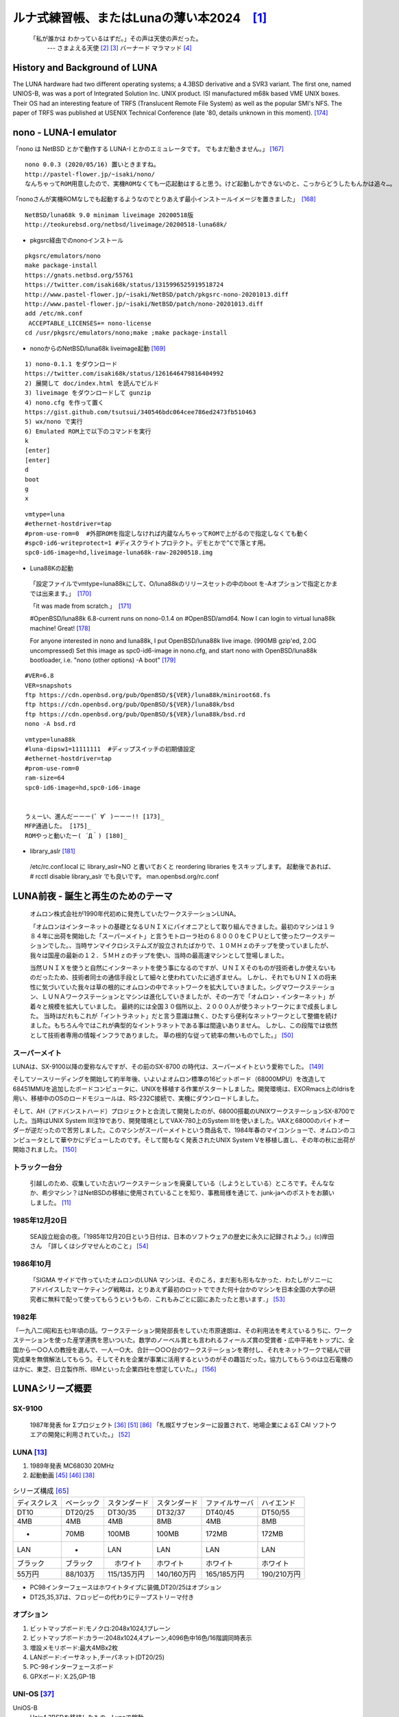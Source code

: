 .. 
 Copyright (c) 2013-2024 Jun Ebihara All rights reserved.
 Redistribution and use in source and binary forms, with or without
 modification, are permitted provided that the following conditions
 are met:
 1. Redistributions of source code must retain the above copyright
    notice, this list of conditions and the following disclaimer.
 2. Redistributions in binary form must reproduce the above copyright
    notice, this list of conditions and the following disclaimer in the
    documentation and/or other materials provided with the distribution.
 THIS SOFTWARE IS PROVIDED BY THE AUTHOR ``AS IS'' AND ANY EXPRESS OR
 IMPLIED WARRANTIES, INCLUDING, BUT NOT LIMITED TO, THE IMPLIED WARRANTIES
 OF MERCHANTABILITY AND FITNESS FOR A PARTICULAR PURPOSE ARE DISCLAIMED.
 IN NO EVENT SHALL THE AUTHOR BE LIABLE FOR ANY DIRECT, INDIRECT,
 INCIDENTAL, SPECIAL, EXEMPLARY, OR CONSEQUENTIAL DAMAGES (INCLUDING, BUT
 NOT LIMITED TO, PROCUREMENT OF SUBSTITUTE GOODS OR SERVICES; LOSS OF USE,
 DATA, OR PROFITS; OR BUSINESS INTERRUPTION) HOWEVER CAUSED AND ON ANY
 THEORY OF LIABILITY, WHETHER IN CONTRACT, STRICT LIABILITY, OR TORT
 (INCLUDING NEGLIGENCE OR OTHERWISE) ARISING IN ANY WAY OUT OF THE USE OF
 THIS SOFTWARE, EVEN IF ADVISED OF THE POSSIBILITY OF SUCH DAMAGE.

ルナ式練習帳、またはLunaの薄い本2024　[1]_
===========================================

  「私が誰かは わかっているはずだ。」その声は天使の声だった。
       --- さまよえる天使 [2]_ [3]_ バーナード マラマッド [4]_

.. image:: Picture/2011/07/16/P1000588.JPG
 :height: 230

.. image:: Picture/2013/06/22/DSC_2130.jpg
 :height: 230

.. image:: Picture/2013/01/27/DSC_1584.jpg
 :height: 230

.. image:: Picture/2014/07/05/DSC_0230.jpg
 :height: 230

History and Background of LUNA
-------------------------------------

The LUNA hardware had two different operating systems; a 4.3BSD derivative and a SVR3 variant. The first one, named UNIOS-B, was was a port of Integrated Solution Inc. UNIX product. ISI manufactured m68k based VME UNIX boxes. Their OS had an interesting feature of TRFS (Translucent Remote File System) as well as the popular SMI's NFS. The paper of TRFS was published at USENIX Technical Conference (late '80, details unknown in this moment). [174]_

nono - LUNA-I emulator
-------------------------------------

「nono は NetBSD とかで動作する LUNA-I とかのエミュレータです。 でもまだ動きません。」 [167]_

::

 nono 0.0.3 (2020/05/16) 置いときますね。
 http://pastel-flower.jp/~isaki/nono/
 なんちゃってROM用意したので、実機ROMなくても一応起動はすると思う。けど起動しかできないのと、こっからどうしたもんかは追々…。

「nonoさんが実機ROMなしでも起動するようなのでとりあえず最小インストールイメージを置きました」　[168]_

::

 NetBSD/luna68k 9.0 minimam liveimage 20200518版
 http://teokurebsd.org/netbsd/liveimage/20200518-luna68k/

* pkgsrc経由でのnonoインストール

::

 pkgsrc/emulators/nono
 make package-install
 https://gnats.netbsd.org/55761
 https://twitter.com/isaki68k/status/1315996525919518724
 http://www.pastel-flower.jp/~isaki/NetBSD/patch/pkgsrc-nono-20201013.diff
 http://www.pastel-flower.jp/~isaki/NetBSD/patch/nono-20201013.diff
 add /etc/mk.conf
  ACCEPTABLE_LICENSES+= nono-license
 cd /usr/pkgsrc/emulators/nono;make ;make package-install

* nonoからのNetBSD/luna68k liveimage起動 [169]_ 

::

 1) nono-0.1.1 をダウンロード
 https://twitter.com/isaki68k/status/1261646479816404992
 2) 展開して doc/index.html を読んでビルド
 3) liveimage をダウンロードして gunzip
 4) nono.cfg を作って置く
 https://gist.github.com/tsutsui/340546bdc064cee786ed2473fb510463
 5) wx/nono で実行
 6) Emulated ROM上で以下のコマンドを実行
 k
 [enter]
 [enter]
 d
 boot
 g
 x

::

 vmtype=luna
 #ethernet-hostdriver=tap
 #prom-use-rom=0  #外部ROMを指定しなければ内蔵なんちゃってROMで上がるので指定しなくても動く
 #spc0-id6-writeprotect=1 #ディスクライトプロテクト。デモとかで^Cで落とす用。
 spc0-id6-image=hd,liveimage-luna68k-raw-20200518.img


* Luna88Kの起動

 「設定ファイルでvmtype=luna88kにして、O/luna88kのリリースセットの中のboot を-Aオプションで指定とかまでは出来ます。」　[170]_

 「it was made from scratch.」　[171]_

 #OpenBSD/luna88k 6.8-current runs on nono-0.1.4 on #OpenBSD/amd64. Now I can login to virtual luna88k machine! Great! [178]_

 For anyone interested in nono and luna88k, I put OpenBSD/luna88k live image. (990MB gzip'ed, 2.0G uncompressed) Set this image as spc0-id6-image in nono.cfg, and start nono with OpenBSD/luna88k bootloader, i.e. "nono (other options) -A boot" [179]_

::

 #VER=6.8
 VER=snapshots
 ftp https://cdn.openbsd.org/pub/OpenBSD/${VER}/luna88k/miniroot68.fs
 ftp https://cdn.openbsd.org/pub/OpenBSD/${VER}/luna88k/bsd
 ftp https://cdn.openbsd.org/pub/OpenBSD/${VER}/luna88k/bsd.rd
 nono -A bsd.rd

::

 vmtype=luna88k
 #luna-dipsw1=11111111  #ディップスイッチの初期値設定
 #ethernet-hostdriver=tap
 #prom-use-rom=0
 ram-size=64
 spc0-id6-image=hd,spc0-id6-image


 うぇーい、進んだーーー(゜∀゜)ーーー!! [173]_
 MFP通過した。 [175]_
 ROMやっと動いたー( ´Д｀) [180]_

* library_aslr [181]_

 /etc/rc.conf.local に library_aslr=NO と書いておくと reordering libraries をスキップします。 
 起動後であれば、 # rcctl disable library_aslr でも良いです。
 man.openbsd.org/rc.conf

LUNA前夜 - 誕生と再生のためのテーマ
-------------------------------------
 オムロン株式会社が1990年代初めに発売していたワークステーションLUNA。

 「オムロンはインターネットの基礎となるＵＮＩＸにパイオニアとして取り組んできました。最初のマシンは１９８４年に出荷を開始した「スーパーメイト」と言うモトローラ社の６８０００をＣＰＵとして使ったワークステーションでした。、当時サンマイクロシステムズが設立されたばかりで、１０ＭＨｚのチップを使っていましたが、我々は国産の最新の１２．５ＭＨｚのチップを使い、当時の最高速マシンとして登場しました。

 当然ＵＮＩＸを使うと自然にインターネットを使う事になるのですが、ＵＮＩＸそのものが技術者しか使えないものだったため、技術者同士の通信手段として細々と使われていたに過ぎません。 しかし、それでもＵＮＩＸの将来性に気づいていた我々は草の根的にオムロンの中でネットワークを拡大していきました。シグマワークステーション、ＬＵＮＡワークステーションとマシンは進化していきましたが、その一方で「オムロン・インターネット」が着々と規模を拡大していました。 最終的には全国３０個所以上、２０００人が使うネットワークにまで成長しました。 当時はだれもこれが「イントラネット」だと言う意識は無く、ひたすら便利なネットワークとして整備を続けました。もちろん今ではこれが典型的なイントラネットである事は間違いありません。 しかし、この段階では依然として技術者専用の情報インフラでありました。 草の根的な従って統率の無いものでした。」 [50]_

スーパーメイト
~~~~~~~~~~~~~~~~~~~~~~~~~~

LUNAは、SX-9100以降の愛称なんですが、その前のSX-8700 の時代は、スーパーメイトという愛称でした。 [149]_

そしてソースリーディングを開始して約半年後、いよいよオムロン標準の16ビットボード（68000MPU）を改造して68451MMUを追加したボードコンピュータに、UNIXを移植する作業がスタートしました。開発環境は、EXORmacs上のIdrisを用い、移植中のOSのロードモジュールは、RS-232C接続で、実機にダウンロードしました。

そして、AH（アドバンストハード）プロジェクトと合流して開発したのが、68000搭載のUNIXワークステーションSX-8700でした。当時はUNIX System III注19であり、開発環境としてVAX-780上のSystem IIIを使いました。VAXと68000のバイトオーダーが逆だったので苦労しました。このマシンがスーパーメイトという商品名で、1984年春のマイコンショーで、オムロンのコンピュータとして華やかにデビューしたのです。そして間もなく発表されたUNIX System Vを移植し直し、その年の秋に出荷が開始されました。 [150]_

トラック一台分
~~~~~~~~~~~~~~
 引越しのため、収集していた古いワークステーションを廃棄している（しようとしている）ところです。そんななか、希少マシン？はNetBSDの移植に使用されていることを知り、事務局様を通じて、junk-jaへのポストをお願いしました。 [11]_

1985年12月20日
~~~~~~~~~~~~~~~
 SEA設立総会の夜。「1985年12月20日という日付は、日本のソフトウェアの歴史に永久に記録されよう。」(c)岸田さん　「詳しくはシグマせんとのこと」 [54]_

1986年10月
~~~~~~~~~~
 「SIGMA サイドで作っていたオムロンのLUNA マシンは、そのころ，まだ影も形もなかった．わたしがソニーにアドバイスしたマーケティング戦略は，とりあえず最初のロットでできた何十台かのマシンを日本全国の大学の研究者に無料で配って使ってもらうというもの．これもみごとに図にあたったと思います．」 [53]_

1982年
~~~~~~~~
「一九八二(昭和五七)年頃の話。ワークステーション開発部長をしていた市原達朗は、その利用法を考えているうちに、ワークステーションを使った産学連携を思いついた。数学のノーベル賞とも言われるフィールズ賞の受賞者・広中平祐をトップに、全国から一○○人の教授を選んで、一人一○大、合計一○○○台のワークステーションを寄付し、それをネットワークで結んで研究成果を無償解法してもらう。そしてそれを企業が事業に活用するというのがその趣旨だった。協力してもらうのは立石電機のほかに、東芝、日立製作所、IBMといった企業四社を想定していた。」 [156]_

LUNAシリーズ概要
----------------
SX-9100
~~~~~~~~~
 1987年発表 for Σプロジェクト [36]_ [51]_ [86]_
 「札幌Σサブセンターに設置されて、地場企業によるΣ CAI ソフトウエアの開発に利用されていた。」 [52]_

LUNA [13]_ 
~~~~~~~~~~~~~~~~~~
#. 1989年発表 MC68030 20MHz
#. 起動動画 [45]_ [46]_  [38]_

.. csv-table:: シリーズ構成 [65]_

 ディスクレス,ベーシック,スタンダード,スタンダード,ファイルサーバ,ハイエンド
 DT10      ,DT20/25, DT30/35 , DT32/37 ,DT40/45 ,DT50/55
 4MB       ,4MB    , 4MB     , 8MB     ,4MB     ,8MB
 -         ,70MB   , 100MB   , 100MB   ,172MB   ,172MB
 LAN       ,-      , LAN     , LAN     ,LAN     ,LAN
 ブラック    ,ブラック ,　ホワイト , ホワイト  ,ホワイト  ,ホワイト
 55万円    , 88/103万,115/135万円,140/160万円,165/185万円,190/210万円

* PC98インターフェースはホワイトタイプに装備,DT20/25はオプション
* DT25,35,37は、フロッピーの代わりにテープストリーマ付き

オプション
~~~~~~~~~~~~

#. ビットマップボード:モノクロ:2048x1024,1プレーン
#. ビットマップボード:カラー:2048x1024,4プレーン,4096色中16色/16階調同時表示
#. 増設メモリボード:最大4MBx2枚
#. LANボード:イーサネット,チーパネット(DT20/25)
#. PC-98インターフェースボード
#. GPXボード: X.25,GP-1B

UNI-OS [37]_
~~~~~~~~~~~~~~~~~

UniOS-B 
    Unix4.3BSDを移植したもの。Lunaで稼動。
UniOS-U 
    UnixAT&TSystemV R2.1をベースに4.2BSDの機能等を付加し、移植したもの。Luna、Luna-IIで稼動。
UniOS-Σ 
    ΣOS-VOR1準拠したもの。Luna-Σで稼動。(要出典:Luna-Σという呼び方)　[83]_
UniOS-Mach 
    Machをベースに移植したもの。Luna-II、Luna-88Kで稼動。 

----

 本校のワークステーションはオムロン株式会社の「ＬＵＮＡ」（DT65及びFS180）というもので、ＣＰＵに「MC68030」（メインメモリー１６ＭＢ）を、基本ソフトウェアに統合化ＯＳ（後述します）である「Unios-U」を採用した高性能なものです。（注釈：ここの部分を読めば、最近のコンピュータの進化が実感できますね） [66]_

LUNAII
~~~~~~~
#. 1991/6 MC68040 25MHz
#. 68040を搭載したワークステーションLUNA‐IIのハードウェア
#. 互換性を重視し,CISC CPUを採用したワークステーションについて [21]_
#. カーネル起動問題

.. csv-table:: シリーズ構成 [73]_

 DT2460    ,DT2465 , DT2660 , DT2665
 8/16MB    ,8/16MB , 8/16MB , 8/16MB
 250MB     ,250MB  , 250MB  , 250MB

* PC98インターフェースを2スロット装備
* DT2465,2665は、フロッピーの代わりにテープストリーマ付き
* イーサネット/チーパネット(標準)+イーサネット(オプション)

#. ビットマップボード:モノクロ:2048x1024,1プレーン
#. ビットマップボード:カラー:2048x1024,4プレーン,4096色中16色同時表示
#. ビットマップボード:カラー:2048x1024,8プレーン,1670万色中256色同時表示

 88Kでも88K2でも、hwplanebits(=ROMモニタのワークエリアの値)は、 PW7131(8bpp) → 8 PW7102(4bpp) → 1 となる。 [101]_ [102]_  [103]_


LUNA88k　[10]_ 
~~~~~~~~~~~~~~~~~

#. モトローラRISC CPU MC88100(m88k)を採用
#. マルチCPU対応(最大4つ) 1CPU時25Mips ,4CPU時100Mips
#. Mach2.5,X11.4/X11R5(Luna88K2),Wnn4.1,Motif1.1.4
#. PC-98用バス対応
#. OpenBSDはm88kの実機とtoolchainがメンテナンスされている唯一のBSD
#. 1992/9 「マルチRISCワークステーションLUNA‐88K2 - 33MHz MC88100 CPUを最大4個搭載したマルチRISCワークステーションについて」 [16]_
#. 88Kと88K2ではNVRAM/Timekeeperが違う。 [84]_
#. 起動動画 [30]_ [48]_ [49]_
#. ユニマガ紹介記事 [74]_ と、製品仕様 [75]_ と、まとめ [71]_
#. miod@openbsd.org さんのOpenBSD/luna88k ページ [90]_
#. LUNA-88K2 姉妹生存報告。10月にリリースされた #OpenBSD 6.8 [176]_
#. MC88100 バグ対応の一部 [177]_

.. csv-table:: シリーズ構成 [73]_

 DT8840    ,DT8860
 8/16MB    ,32/64MB
 250MB     ,250MB 
 270万円     ,350万円

* 


omron3
~~~~~~~
 omron3.sp.cs.cmu.edu (オムロン製 LUNA88k) は 1990年から1997年の間 CMU の日本語コンピュータ環境を提供するべくボランティア達によって運用されてきた計算機です。1997年5月をもって komachi.sp.cs.cmu.edu (Intel Pentium 120Mhz FreeBSD) に役目を引き継ぎ引退しました。  [68]_

OEM版
~~~~~
 「LUNAのシグマOSのやつで日本無線からでていたOEMのワークステーションというやつを使っていたことがあります。なんか日本語フォントがX-Window立ち上げなくても使えたようなおぼろげな記憶。銀座にあったオムロンのセミナー会場で講習をうけたのだけど、そこではOEMでなくて普通のLUNAだったからなんかちがってとまどったような...」 [64]_

LUNA2010 [78]_
~~~~~~~~~~~~~~~~~
 Introduces Omron Electronic BV's Luna 2010, a multiprocessor Unix workstation that supports configurations of up to four 88110 CPUs. Compatibility with Data General's DG/UX 5.4 Release 2.10 operating system; Other features; Prices. [79]_

 そして、新しいワークステーション用のチップセットのコードネームにAsteroidという名前をつけました。火星と木星の間にある無数にある小惑星群のことです。今から考えると、何でこんな名前を付けたのだろうを反省してしまいますが、とにかくそういう名前をつけてしまいました。 [77]_

* 88110
* 1993/9ごろ 
* DC/UX5.4.X

OSCを中心とするイベント駆動開発
---------------------------------
#. 動きそうなLUNAを探す
#. ハードウェアを整備する
#. ソフトウェアを書くために必要な情報を交換する
#. 行き詰ったらツイッターで相談する
#. 定期的にイベントで展示する
#. 昔使っていた人に直接話を聞く
#. 集めた情報を整理して、公開する

OSC2011Kansai＠kyoto - LUNA復活 
~~~~~~~~~~~~~~~~~~~~~~~~~~~~~~~~~~~
NetBSD/m68k will never die!
 当日いきなりSun/NEWS/Luna展示 [31]_

 2011/7/16のコミットメッセージ [35]_

::

 Revive NetBSD/luna68k.

 Even after almost a lost decade since NetBSD/luna68k was
 switched to using ELF format by default back in 2001,
 actually only one fix (bus.h) is required for a GENERIC kernel itself
 to get multiuser login: prompt on a real hardware.  Hurrahhh!!!
 
 Demonstrated with a working Xorg mono server on the NetBSD booth
 at Open Source Conference 2011 Kansai @ Kyoto:
 http://www.ospn.jp/osc2011-kyoto/
 
 "Very impressed," commented by Tomoko YOSHIDA,
 Program Committee Chair of the Conference,
 and some other OMRON guys.
 
 Special Thanks to Tadashi Okamura, for providing
 a working SX-9100/DT "LUNA" for this mission.

なぜNetBSD/luna68kなのか
~~~~~~~~~~~~~~~~~~~~~~~~~~~~
 LUNAを使っていたわけでもないのになぜNetBSD/luna68kにこだわるのか。それはNetBSDのyamt-kmemブランチマージ作業の際の話にまで遡る。 [91]_ [92]_
違った yamt-km のほうだった orz  [93]_ [94]_
yamt-km では hp300由来の m68k pmap でカーネルKVA用のセグメントテーブルをKVAの最上位に移動する必要があった。大部分のm68kではKVA空間上位は空いていたが luna68kだけは 0x40000000以降のデバイスアクセスにTTレジスタを使っていた。 [95]_
で、hp300由来のpmapのセグメントテーブルとページテーブルの初期化は壮絶に何をやっているのかさっぱりわからない記述になっていて、かつ030と040は別の初期化が必要で、yamt-kmマージ当初はyamtさんがそれなりに書き換えたけれど誰もテストしていなかったわけですよ [96]_
その後 NetBSD 4.0 が出る前に yamt-km マージで動かなくなっていた atari を修正して、そのあとをm68k全部のpmap初期化をすべて読み解いてそれぞれのpmap_bootstrap.cを初期化意図が読み取れるようにゴリゴリ書きなおしたわけなんですよ [97]_
実機テストできない機種のソースを4つも5つも書きなおして、1年後に見直すと致命的なtypoがあったりして、誰も持ってないマシンのコードなんか何の意味があるのか消してしまえなどと言われて、でもOSC2011京都で入手したluna68k実機ではそのままのソースで起動した、というお話 [98]_

OSC2011Kansai＠kyotoの波紋
~~~~~~~~~~~~~~~~~~~~~~~~~~~~~~
* 「オムロンからLUNA88Kが発掘された」from よしだともこ先生 [29]_
* 「LUNA88KはOpenBSD開発者の方へ」→あおやまさんと連絡がとれる
* 「ツイッターで『LUNA-IIはありませんか』とつぶやくと」
* 「ふと、横を見ると『LUNA II』と書いたマシンが。。。」

LunaII対応
~~~~~~~~~~~
#. 同じオペランドで68030と68040で違う命令の罠
#. %tt1 (PA/VA透過変換レジスタ)設定値修正
#. M68040共通部分の修正適用
#. 外付けSCSIアタッチ追加
#. LCD表示を「SX-9100/DT2」に変更

KOF2011 - LUNAII展示
~~~~~~~~~~~~~~~~~~~~~~
* 「NetBSDが謎マシンを動かす理由＝そこに山があるからｗ 」 [24]_
* 「明日11日(金)からのKOFのNetBSDブースで OSC京都のOMRON LUNA展示の後に発見された LUNA-IIで動くNetBSD/luna68k を展示します。」
* 「LUNA資料は手書きだ」
* 「NetBSD/luna68k画面表示の裏でひっそりと活躍する自作LUNA-II内蔵型B/WビデオtoVGA変換。」
* 「「そんなことよりそれはなんだ」と言われそうなLUNAならぬ初代SX-9100 Mr.文具セット。裏によしだ先生サイン(?)入りの貴重品。」

isibootd(8)
~~~~~~~~~~~
 LUNA専用ネットブートサーバープログラムisibootd(8)をNetBSDツリーにコミット。

FPU判別ルーチン
~~~~~~~~~~~~~~~
#. ローエンド、ベーシックタイプは68881
#. サーバータイプは68882

OSC2012Kansai＠Kyoto
~~~~~~~~~~~~~~~~~~~~~~~~
#. NetBSD/luna68k近況 [58]_
#. wsconsコンソールフレームバッファ修正 (OpenBSD/luna88kから)
#. オムロンフォントで表示
#. 電源トラブル：電解コンデンサ全交換
#. PROM起動仕様 HDDから起動する条件調査
#. bootarg問題
#. SSD on LUNA
#. Xorgサーバー

円頓寺LUNAエンカウント
~~~~~~~~~~~~~~~~~~~~~~~
 NBUG2013/2月例会。いきなりLuna68K/Luna88k/BigNEWSがNBUG例会にタクシーで持ち込まれる。「掲示板でLUNA88kをNBUG例会に持ち込もうか聞いている人がいる」と噂になっていたその人だった。 [56]_

OSC2013Tokushima
~~~~~~~~~~~~~~~~~~~
#. NetBSDこの20年 [55]_
#. NetBSD/luna68kブートローダー起動展示 [8]_

::

 Module Name:    src
 Committed By:   tsutsui
 Date:           Sat Jan  5 17:44:25 UTC 2013
 
 Added Files:
        src/sys/arch/luna68k/include: loadfile_machdep.h
        src/sys/arch/luna68k/stand/boot: Makefile autoconf.c bmc.c bmd.c boot.c
            boot.ldscript conf.c cons.c device.h devopen.c disklabel.c font.c
            getline.c init_main.c ioconf.c kbd.c kbdreg.h locore.S machdep.c
            omron_disklabel.h parse.c preset.h prf.c rcvbuf.h romcons.c
            romvec.h samachdep.h sc.c screen.c scsi.c scsireg.h scsivar.h sd.c
            sio.c sioreg.h status.h stinger.h trap.c ufs_disksubr.c vectors.h
            version

 Log Message:
 First cut at NetBSD/luna68k native bootloader.
 
 Based on 4.4BSD-Lite2/luna68k "Stinger" loader revision "Phase-31"
 http://svnweb.freebsd.org/csrg/sys/luna68k/stand/
 and MI libsa glue stuff are taken from hp300 etc.
 
 Tested on LUNA-I and old DK315C SCSI disk drive.
 
 LUNA's monitor PROM can load only an a.out binary in 4.3BSD FFS partition
 (i.e. created by "newfs -O 0") on disks with OMRON's UniOS disklabel,
 but now we can load an ELF kernel in root partition via this bootloader.
 (See luna68k/disksubr.c for details of UniOS label)
 
 TODO:
 - LUNA-II support (check 68040 to adjust cpuspeed for DELAY())
 - secondary SCSI support for LUNA-II
 - netboot via le(4) (should be trivial)
 - support boot options on bootloader prompt
 - bootinfo (passing info about booted device and kernel symbols)
 - support "press return to boot now, any other key for boot menu" method
   like x86 bootloader (needs cnscan() like functions)
 - tapeboot (anyone wants it?)

OSC2013Nagoya - Luna88K&Luna68K
~~~~~~~~~~~~~~~~~~~~~~~~~~~~~~~~~~~~
* あおやまさんと江富さんによるLuna88K/Luna68K完全動態展示 [57]_
* Luna88K2 & Luna68K プロトタイプ7号機
* OpenBSD/luna88k開発者あおやまさんによるプレゼンテーション [10]_

OSC2013 Kansai@Kyoto
~~~~~~~~~~~~~~~~~~~~~~~~~
 非力なマシンで最新のOSを動かすためには、大変な努力と工夫が必要です。その展示を実現させた方は、その努力と工夫を楽しんでおられたというわけです。 [100]_

NBUG 2013/9
~~~~~~~~~~~~~~~~~~~~~~~~~
* OpenBSD/luna88k 近況報告

KOF2013
~~~~~~~~~~
* 関西オープンソース2013NetBSDブースの記録 [117]_

OSC2014 Kansai@kyoto
~~~~~~~~~~~~~~~~~~~~~~~~~~~~
* OSC2014京都 NetBSDブース展示への道 [134]_
* OSC2014京都 NetBSDブースの記録 [135]_


LUNAグッズ
~~~~~~~~~~~
* LUNAグッズ持参でブースに遊びに来てくれる元関係者の方が！
* シールとフロッピー [59]_
* たれまく
* ペンセット [60]_
* ペンケースとバンダナ  [76]_  [121]_  [130]_
* dpNote - 図形グッズ：シール・定規
* ホッチキス [133]_
* トレーナー [144]_
* LUNAII ボールペン

LUNA関連書籍
~~~~~~~~~~~~~
LUNAユーザーグループとは何か - mikutterの薄い本 [81]_ を会場に忘れたら、なぜか一緒に送られてくる
 UNIXワークステーションがわかる本 [61]_

　@tsutsuii LUNAの薄い本2013作れってことすね [7]_


LUNAについて私が知っている二、三の事柄
-----------------------------------------

Project Mach 
~~~~~~~~~~~~~~
 Project Mach was an operating systems research project of the Carnegie Mellon University School of Computer Science from 1985 to 1994.

 *"It's never too late. When it's over, you get to tell the story"* -- Garrison Keillor [67]_

* luna88kカーネルソース [72]_

LUNAインストール方法 
~~~~~~~~~~~~~~~~~~~~~
* インストールマニュアル [27]_
* NetBSD/luna68kの起動ディスク作り方メモ [28]_

NetBSD/luna68Kのブート方法 [13]_
~~~~~~~~~~~~~~~~~~~~~~~~~~~~~~~~~~~~~~~
2種類のブート方法： [27]_

 #. PROMがUNIOS-B /a.outをロードする
 #. PROMが独自プロトコルでサーバからカーネルロード

* NetBSD1.5以降 m68kはELFフォーマット移行：どうやって起動するか
* 実機がないままソースツリーはメンテされ続ける

PROMモニタ
~~~~~~~~~~
#. newfs -O o で作った4.3BSD形式のFFS上のa.outカーネルは読める。
#. LUNAIIでのネットブートは無理？
#. HDD起動時の制約は？(SCSI ID,カーネルサイズ,ファイルシステム)
#. LUNAIIは外部SCSI HDDから起動できるか

LUNA68Kのブートローダー
~~~~~~~~~~~~~~~~~~~~~~~
#. NetBSD/luna68k の起動ディスクの作り方メモ [28]_
#. なんか出た。これでデバッグできる [8]_
#. native bootloader update for NetBSD/luna68k [116]_

LUNA88Kのブートローダー
~~~~~~~~~~~~~~~~~~~~~~~~~~
#. OpenBSD/luna88k standalone bootloader by @MiodVallat works fine on my LUNA-88K2! [107]_


BSD広告条項
~~~~~~~~~~~
 4.4BSD-Lite2由来のコードに含まれる3項目(All advertising materials ..)、広告条項削除OKについて、文書で許可を出してくれるOMRONの方がいらっしゃると2-clause BSDで配布できる。

電源問題
~~~~~~~~
#. OMRONワークステーション LUNA-II 電源ユニット修理記 [25]_
#. 「KOF本番週の日曜日に電源が不調になり急遽部品手配して展示直前に修理していた」
#. OSC2012京都前に再度補修 [26]_
#. LUNA-II, LUNA-88K 電源ユニット(PTD573-51) 四級塩電解コンデンサ一覧 [88]_
#. 88K2は88Kより分解しやすいような気がする。 [127]_


LUNAII
~~~~~~~
#. 1MB SIMM/4MB SIMM切替→SIMM脇に謎ジャンパが
#. 4bppフレームバッファのX11R5ソースは？ [85]_

PC98-Cバス
~~~~~~~~~~~
#. 86音源ボード on LUNA [138]_
#. C-bus拡張ボード on LUNA-88K2 [146]_
   
UniOS-Machと西暦2000年問題
~~~~~~~~~~~~~~~~~~~~~~~~~~~
 でも、同じマシンでUniOS-Mach立ち上げると時刻が変になる。昔調べたとおりdate(8)コマンドでは2000年以降の日付は設定できないので、OS内部で元々Y2K対応が甘いだけかもしれない。 [82]_ [84]_


質問日時:2009/10/28 17:51:08 
~~~~~~~~~~~~~~~~~~~~~~~~~~~~~
 会社でワークステーション（オムロン製LUNAII）を使用していますが、プリンターが不良となりました。エプソンVP-4000です。中古をさがしていますが、これと互換性のあるプリンターはないでしょうか？ [14]_

----

 もう捨てようかと思う...が、未練があり捨てられず [10]_

----

 *Sometimes you get so lonely / Sometimes you get nowhere / I've lived all over the world / I've left every place / Please be mine / Share my life / Stay with me / Be my wife* [5]_

LUNA年表　- 月の刃
-----------------------
 「次の日からオレとルナ先生の生活がはじまったんだ」 [62]_

 青：あおやまさん,江：江富さん,オ：オムロン,筒：筒井さん,菅：菅原さん,モ:モトローラ

.. csv-table:: 
 :widths: 7 3 60

 1986/10, , いけない！ルナ先生連載開始
 1987,Σ,SX-9100 オムロンから発表 [47]_
 1988,オ,グッドデザイン賞受賞 [15]_
 1988/7, , いけない!ルナ先生連載終了
 1989,オ,SX-9100/DT LUNA MC68030 20MHz
 1989/3,オ,LUNAのハードウエア Omron Tech No.29 p.8-15 [19]_
 1990/7,オ,Luna88k Omron Tech p.81-92 [20]_
 1991/6,オ,LUNA‐II Omron Tech No.31 p. 91-9 [21]_
 1991/10/11, ,春奈るなさんの誕生日
 1991/11,モ,MC88110の存在が明らかになる [17]_
 1992/12,オ,LUNA‐88K2 Omron Tech No.32 p.336-344 [16]_
 1992/12,オ,MC88110ワークステーション Omron Tech No.32 p.345-350 [18]_
 1993/9,オ,LUNA2010
 1994, , いけない!ルナ先生 復刻版
 1994, , 4.4BSD Lite luna68K 
 1994,オ,LUNA-IIの生産終了
 1994/3,オ,LUNA2010用システム診断プログラムの開発について [80]_
 1998/6, ,NetBSD/luna68k　やってるひと、いますよ。[netbsd 02006] [23]_
 1999/12, ,NetBSD/news68kマージ
 2000/1/6, ,NetBSD/luna68kマージ
 2000, , いけない!ルナ先生 復刻版
 2000/2/18, ,桝田さんluna68k起動成功 [netbsd 05132] [22]_
 2000/08,青,LUNA-88K2入手
 2001/12,青,LUNAにOpenBSD移植決意
 2002/01/27,青,OpenBSD/sparc上でm88kクロス環境構築
 2002/03/29,青,シリアルコンソールでカーネルCopyright表示
 2002/06/05,青,network bootでIPアドレス取得 [69]_
 2003/08,青,コンパイラのバグがなおったようなので再開
 2003/09/20,青,tarのオプションを間違えてソース消去、CVS導入
 2003/10/05,青,なんとかもとの状態に戻る
 2003/12/10,青,NFS rootでシングルユーザ＆マルチユーザ
 2004/02/17,青,SCSI動作
 2004/03/21,青,Miod Vallatさん(OpenBSD/mvme88kのport maintainer)に見つかる [70]_
 2004/04/21,青, OpenBSD本家treeにcommit
 2004/11/01,青, OpenBSD 3.6: 初の正式リリース
 2007/08/31,青, LUNA-88K2の電源ユニット故障により起動できなくなる
 2007/9/5,青, Luna88K捜索願い [nbug:10540]
 2009/10/28, ,Yahoo知恵袋にLUNAIIに関する]質問が [14]_
 2011/07,筒,OSC2011Kansai@KyotoでLUNA/NEWS/Sun3展示 [31]_
 2011/7,筒, NetBSD/luna68k on OMRON LUNA - Bootstrap [37]_
 2011/07,オ, LUNA88Kオムロンにて発掘される！
 2011/08,青,ご好意により、オムロンで発掘されたLUNA-88Kが届く
 2011/08/15,青, 上記LUNA-88Kの電源ユニットを移植して復活
 2011,筒,KOFでLUNA-II展示 [9]_
 2012/05/01,青, OpenBSD 5.1: 久しぶりの正式リリース
 2012/02/28,青,10年目にして一応マルチプロセッサ対応
 2012/08/03,筒,OSC2012関西@京都でLuna&LunaII展示 [32]_
 2013/01,青, OpenBSD m88k portのELF化&共有ライブラリ化
 2013/01/27, ,Luna88k(白と黒) Luna88K2Luna2010を青山さんに送る
 2013/02/16,江, Luna88K&Luna68k&BigNEWSをNBUG例会に持ち込む
 2013/03/09,江,Luna88kをあおやまさんに送る
 2013/03/09,筒,OSC2013徳島でLuna68K展示 [33]_
 2013/03/19,筒,筒井さんから江富さんにLuna68k起動ディスクが送られる
 2013/04/13,青, Monochrome X serverが動作
 2013/06/22,青, Luna88K OSC 2013 Nagoyaで初展示。江富さんのLuna68kも初展示。 [119]_
 2013/08/2,筒, OSC2013京都でLuna/LunaII tw/mikutter展示。 [120]_
 2013/08/24,筒, OSC2013島根でLunaII+mlterm-fb+mikutterd展示 [118]_
 2013/09/21,青, OpenBSD/luna88k近況報告 無印/4bpp/リリース [109]_
 2013/11/8-9,筒, KOF2013 NetBSDブースでLuna+mikutter展示 [117]_
 2013/12/21,青, OpenBSD/luna88k近況報告 PC98バス 音源ボード [110]_
 2014/01/11,筒, native bootloader update for NetBSD/luna68k [129]_
 2014/03/05,,いけない！ルナ先生 DVD全6巻発売開始 [114]_  [115]_
 2014/04/19,青,NBUG2014/4例会 OpenBSD/luna88k 2014/4近況報告 [125]_
 2014/07/05,青,OSC 2014 NagoyaでLuna88K+PC98 86音源ボード展示 [122]_  [123]_  [124]_
 2014/07/13,筒,LunaII+8bpp ボードでカラー表示 [126]_
 2014/07/20,筒,LUNA's keyboard driver changes from OpenBSD/luna88k [131]_
 2014/07/21,筒,luna68k 4/8bpp framebuffers as a monochrome server [132]_
 2014/08/01,筒,lunaII+mikutterd今年はカラーだ展示 [134]_
 2014/08/13,筒,LUNA framebuffer mod for LCDs without Sync on Green support [142]_
 2014/11/07-08,筒,関西オープンソース2014 NetBSDブース展示の記録 [143]_
 2014/11/29,青,yaft × LUNA [140]_
 2014/12/20,青,86音源ボード on LUNA [138]_
 2014/12/29,青,86音源ボードコードコミット [139]_
 2015/02/21,青,LUNA-88K2はPCカードの夢を見るか？ [141]_
 2015/03/21,青,LUNA-88K2はPCカードの夢を見るか？ <補遺> [145]_
 2015/05/01,青,OpenBSD 5.7リリース  [148]_
 2015/05/22,青,C-bus拡張ボード on LUNA-88K2 [146]_
 2015/07/06,,「いけない！ルナ先生」コラボ読切で復活  [147]_
 2015,青,OpenBSD/luna88k移植物語 [152]_
 2015/10,青, FM音源の調べ on LUNA http://www.slideshare.net/ao_kenji/nbug201510
 2016/3,江,Luna68K AsiaBSDCon2016ブース展示
 2016/7,筒,Luna68K PSG Z80 sound driver for PC6001 to NetBSD/luna68k OSC京都 [164]_
 2016/11,藤, Implimentation of 4.4BSD luna68k by Akito Fujita KOF
 2016/11,筒,Luna68K PSG Z80 sound driver for PC6001 to NetBSD/luna68k OSC広島
 2017/3,青江,Luna88K&Luna68K AsiaBSDCon2017ブース展示
 2018/5,筒,RaSCSI + OMROM 初代LUNA 起動
 2018/5,青,LUNA-88K2 OSC2018Nagoya ブース展示
 2018/8,菅,LUNA68K OSC2018Kyoto ブース展示 LUNAのPSG音源でPCM再生
 2018/8,筒,LUNA68K OSC2018Kyoto ブース展示 sayaka+mlterm-fb
 2018/7,青,LUNA-88K2 OSC2018Nagoya ブース展示 [165]_
 2020/4,,オムロン元社長・立石義雄氏逝去 [172]_
 2020/5,井,nono-0.0.3リリース [167]_
 2020/7,井,nono-0.1.0リリース  
 2021/5,青,Here come LUNA-88K emulators! [182]_
 2021/6,井,nono-0.2.0リリース [181]_
 2022/4,井,nono-0.3.0リリース 
 2022/5,筒,psgpam(4)マージ [183]_
 2022/6,井,nono-0.4.0リリース NetBSD/x68kブート
 2022/7,井,nono-0.4.1リリース [185]_
 2022/7,筒,NetBSD/luna88k シングルユーザブート [184]_
 2022/9,井,lunafb(4) improvement [186]_
 2022/10,井,nono-0.4.4リリース [187]_
 2023/1,井,nono-0.5.0リリース [188]_
 2023/2,井,nono-0.5.1リリース [189]_
 2023/2,青,LUNA88K Boot 0.8 [190]_ 
 2023/11,井,nonoの話 [191]_

最近のLUNA
----------------

メモリ64M
~~~~~~~~~
 というわけで LUNA-IIの64MB設定でも NetBSD/luna68kカーネル起動した。これでしばらく耐久テストするか… [12]_ [34]_

mlterm-fb & tw
~~~~~~~~~~~~~~~~~
 ツイッタークライアント！ [39]_ [40]_ [41]_ [42]_ [43]_ [44]_ [111]_

mlterm-fb + mikutterd
~~~~~~~~~~~~~~~~~~~~~~~~~~~
 LunaIIならmlterm-fbとmikutterdを組み合わせてタイムラインを展示できます。

画像の2値化
~~~~~~~~~~~
 モノクロ画面で効率的にデモ画面を作る方法：（サーベイする）

LUNA-88K:NVRAM and Timekeeper registers
~~~~~~~~~~~~~~~~~~~~~~~~~~~~~~~~~~~~~~~~~~~~~~
 On 'original' LUNA-88K, NVRAM contents and Timekeeper registers are
mapped on the most significant byte of each 32bit word. (i.e. 4-bytes
stride)
Also, add small 'Wrong year set by UniOS-Mach after Y2K' hack. [89]_

LUNA88K謎ボード
~~~~~~~~~~~~~~~~~
* PWB7183 [99]_
* 専用チップが載っている　[102]_

KOF2014におけるLUNA展示
~~~~~~~~~~~~~~~~~~~~~~~~~~~~~~~~~~
 LUNAフォントとSONYフォント [137]_ 


yaft X LUNA
~~~~~~~~~~~~~~~~~
 yet another frame buffer terminal [136]_


老ハード介護問題
~~~~~~~~~~~~~~~~
* 電源修理
* SCSI HDD確保
* ブラウン管を知らない子どもたち
* 3ボタンマウスを知らない子どもたち [128]_
* 液晶接続問題 [63]_
* ハード保守
* 詳しい人がいなくなる

pkgsrc on Luna88K/OpenBSD
~~~~~~~~~~~~~~~~~~~~~~~~~~~~~~~

Luna88K/OpenBSD 上で、pkgsrcを使っていくつかパッケージを作ってみました。

<pre>
 nono88k# ls /usr/pkgsrc/packages/All/
 bash-5.2.21nb1.tgz         libiconv-1.17.tgz          pcre2-10.42.tgz
 bison-3.8.2nb1.tgz         libidn2-2.3.4.tgz          perl-5.38.2.tgz
 bsdtar-3.4.3.tgz           libtool-base-2.4.7nb1.tgz  pkgconf-2.0.3.tgz
 bzip2-1.0.8.tgz            libunistring-1.1.tgz       tcsh-6.24.10.tgz
 digest-20220214.tgz        libxml2-2.10.4nb6.tgz      tradcpp-0.5.3.tgz
 fetch-1.9nb2.tgz           lz4-1.9.4.tgz              xmlcatmgr-2.2nb1.tgz
 gettext-lib-0.22.3.tgz     m4-1.4.19nb1.tgz           xorg-cf-files-1.0.8.tgz
 gettext-tools-0.22.3.tgz   mandoc-1.14.6nb1.tgz       xorgproto-2023.2.tgz
 gmake-4.4.1.tgz            ncurses-6.4.tgz            xz-5.4.5.tgz
 grep-3.11.tgz              ncursesw-6.4.tgz           zlib-1.2.13.tgz
 libfetch-2.39nb2.tgz       nghttp2-1.58.0nb1.tgz
</pre>

.. csv-table:: 失敗する主なパッケージ

 パッケージ, 失敗するパッケージ
 sayaka, gcc7
 nanotodon,openssl,undefined reference to `memcpy'

----

 「それなら、なぜ、先祖代々の墓を守って山間に生活したがる農民を、ダム工事のためにおいだすんだね？それぞれの人間にそれぞれの幸福がある。それなら、なぜ、彼らを一般化の中に投げ込むんだ。君はなぜ、そういう役割をひきうけるんだ？」 [6]_

----

脚注
----
 Luna関連コメントは筒井さんに紹介してもらったものです。

.. rubic:: 

.. [1] カフカ式練習帳 http://www.bunshun.co.jp/cgi-bin/book_db/book_detail.cgi?isbn=9784163813301
.. [2] The Angel Levine: http://www.blackmovie-jp.com/movie/angellevine.php?act=a#.Uei7I9f75z0
.. [3] Look Back in Anger: http://en.wikipedia.org/wiki/Look_Back_in_Anger_%28song%29
.. [4] バーナード・マラマッドに関する研究 http://www.ishikawa-nct.ac.jp/lab/G/koguma/www/ehp/suzukihp.pdf
.. [5] Be My Wife: http://en.wikipedia.org/wiki/Be_My_Wife
.. [6] 高橋和巳『散華』論 -生活人としての大家- ,東口昌央,1988, http://ir.lib.osaka-kyoiku.ac.jp/dspace/handle/123456789/15270
.. [7] https://twitter.com/ebijun/status/231983148118970368
.. [8] NetBSD/luna68kブートローダー実装作業日記,2013/1/4 http://togetter.com/li/433650
.. [9] NetBSDブース @ 関西オープンソース 2011,2011/11/13 http://togetter.com/li/213724
.. [10] OpenBSD/luna88k on LUNA-88K2 http://www.nk-home.net/~aoyama/osc2013nagoya/OpenBSD-luna88k.pdf
.. [11] トラック一台分? http://www.jp.netbsd.org/ja/JP/ml/junk-ja/201301/msg00005.html
.. [12] というわけで https://twitter.com/tsutsuii/status/357219819289985024/photo/1
.. [13] 展示マシン紹介(3) http://www.ceres.dti.ne.jp/tsutsui/osc2011kyoto/
.. [14] Yahoo!知恵袋 http://detail.chiebukuro.yahoo.co.jp/qa/question_detail/q1132299146 まだ動いていたのか！人々に勇気を与えた質問。
.. [15] GOOD DESIGN AWARD http://www.g-mark.org/award/describe/15097 … 価格にマルが一つ足りない
.. [16] 「マルチRISCワークステーションLUNA‐88K2 - 33MHz MC88100 CPUを最大4個搭載したマルチRISCワークステーションについて」 http://jglobal.jst.go.jp/detail.php?JGLOBAL_ID=200902066730130379 … これも1992年12月でさっきのと同じだから同時進行だったのかな
.. [17] MC88110とは http://en.wikipedia.org/wiki/MC88110  "... the MC88110 was ultimately unsuccessful and was used in few systems." 諸行無常
.. [18] 「MC88110を搭載したワークステーションのハードウェア - 64bits,Superscalerを採用したMC88110 CPUを搭載したワークステーションのハードウェアについて」 http://jglobal.jst.go.jp/detail.php?JGLOBAL_ID=200902068908677809 … 幻のLUNA88K3計画なのだろうか
.. [19] 「LUNA(デスクトップWS)のハードウエア 従来機に比べて小形化,低価格化を実現したハードウエアについて」 http://jglobal.jst.go.jp/detail.php?JGLOBAL_ID=200902088071486407 
.. [20] 「マルチプロセッサワークステーションのハードウエア - RISCマルチプロセッサのワークステーションへのインプリメンテーション技術について」http://jglobal.jst.go.jp/detail.php?JGLOBAL_ID=200902066853173587 実はLUNA88Kの設計のほうがLUNA-IIより先なんですよね
.. [21] 「68040を搭載したワークステーションLUNA‐IIのハードウェア」 http://jglobal.jst.go.jp/detail.php?JGLOBAL_ID=200902048488142806 … , Omron Tech 31巻 2号 91-97頁, 1991年06月
.. [22] 古文書に見る現実逃避パワー http://www.re.soum.co.jp/~fukaumi/ml/netbsd/200002/msg00122.html …
.. [23] 古文書に見る謎の痕跡 http://www.re.soum.co.jp/~fukaumi/ml/netbsd/199806/msg00068.html 
.. [24] なぜ山に登るのか http://www.ceres.dti.ne.jp/tsutsui/kof2011/Why-enigmatic-machines.html 
.. [25] OMRONワークステーション LUNA-II 電源ユニット修理記 http://togetter.com/li/215988
.. [26] OMRONワークステーション LUNA-II 電源ユニット修理記 その2 http://togetter.com/li/354562 
.. [27] インストール方法 http://www.jp.netbsd.org/ports/luna68k/install.html
.. [28] NetBSD/luna68k の起動ディスクの作り方メモ https://gist.github.com/tsutsui/5196134  とかですが netboot の説明を isibootd(8) に合わせて更新するのをさぼっている（ブーメラン）
.. [29] LUNA88K,オムロンにて発掘される！ http://www.jp.netbsd.org/ja/JP/ml/port-mac68k-ja/201107/msg00011.html
.. [30] Luna88k起動動画 https://twitter.com/ao_kenji/status/353469599871799296 https://twitter.com/ao_kenji/status/353476705521905664
.. [31] "NetBSD/m68k will never die!" http://www.ceres.dti.ne.jp/tsutsui/osc2011kyoto/NetBSD-m68k-will-never-die.html
.. [32] OSC2012京都NetBSDブース展示の記録 http://togetter.com/li/350035
.. [33] OSC2013徳島 NetBSDブース展示の記録 http://togetter.com/li/468577
.. [34] OMRONワークステーションLUNA 工作日記  http://togetter.com/li/535307
.. [35] コミットメッセージ http://mail-index.netbsd.org/source-changes/2011/07/16/msg024675.html
.. [36] Σプロジェクト http://ja.wikipedia.org/wiki/Σプロジェクト
.. [37] http://ja.wikipedia.org/wiki/Luna_(ワークステーション)
.. [38] NetBSD/luna68k on OMRON LUNA - Bootstrap http://www.youtube.com/watch?v=c1_e-A9Osr0
.. [39]  Twitter timeline on NetBSD/luna68k and mlterm-fb (final) http://www.youtube.com/watch?v=djbEw0G_LMI 2013/5/24
.. [40] mlterm-fb demonstration on NetBSD/luna68k (revised) http://www.youtube.com/watch?v=BP8AIceWgxA 2013/5/18
.. [41] Twitter timeline on NetBSD/luna68k and mlterm-fb (take 4) http://www.youtube.com/watch?v=yKKT_Z1P9Xo 2013/05/04
.. [42] Twitter timeline on NetBSD/luna68k and mlterm-fb (take 3) http://www.youtube.com/watch?v=Cl1CaO5scHY 2013/05/01
.. [43] Twitter timeline on NetBSD/luna68k and mlterm-fb (take 2) http://www.youtube.com/watch?v=8sC5XpK-Hxs 2013/04/29
.. [44] Twitter timeline on NetBSD/luna68k and mlterm-fb http://www.youtube.com/watch?v=nzD0A279mcg 2013/04/27
.. [45] NetBSD/luna68k on OMRON LUNA - Start X.Org http://www.youtube.com/watch?v=NRh60c420Mc 2011/07/30
.. [46] mlterm-fb demonstration on NetBSD/luna68k wsfb console http://www.youtube.com/watch?v=jHU876RexCo 2013/04/25
.. [47] Σワークステーション(SX‐9100)の概要
 http://jglobal.jst.go.jp/public/20090422/200902068890346915 1987/9/30 Omron Tech p.207-213
.. [48] OpenBSD/luna88k on OMRON LUNA-88K2 - bootstrap screen http://www.youtube.com/watch?v=btwiiZw3B2s 2013/07/06
.. [49] OpenBSD/luna88k on OMRON LUNA-88K2 - starting X.org http://www.youtube.com/watch?v=_EUpSpUD0Qw 2013/07/06
.. [50] オムロンのイントラネットの歴史 http://www.masuda.org/intra/rekisi.html
.. [51] 【IT】日本のITの歴史―SONY『NEWS』の戦略(3)（1989-03-20 http://www.miraikeikaku-shimbun.com/article/13282000.html
.. [52] さっぽろコンピュータ博物館 http://www.sec.or.jp/elecen/museum/
.. [53] 歴史的コンピュータとソフトウェアプロジェクトに関する昔話(社外公開版) http://katsu.watanabe.name/doc/comphist/
.. [54] SEA Mail Vol.1 No.1 http://www.sea.jp/office/seamail/1986/1986_1_honan.pdf
.. [55] NetBSDこの20年 http://www.slideshare.net/tsutsuii/osc2013tokushima-net-bsd20th
.. [56] 名古屋*BSDユーザグループ(NBUG)2013/2月例会の記録 http://togetter.com/li/456972
.. [57] OSC2013名古屋 NBUG&NetBSDブース展示の記録 http://togetter.com/li/522396
.. [58] NetBSD/luna68k 近況 http://www.ceres.dti.ne.jp/tsutsui/osc2012kyoto/NetBSD-luna68k-updates.html
.. [59] LUNAシールとフロッピー http://movapic.com/pic/2013062214270151c535a5bd627
.. [60] LUNAペンセットと本 https://twitter.com/tsutsuii/status/135565130372104192
.. [61] UNIXワークステーションがわかる本 (LUNAの本シリーズ) http://www.amazon.co.jp/dp/4526029963
.. [62] いけない!ルナ先生 全５巻 http://www.comicpark.net/readcomic/index.asp?content_id=COMC_AKC01155_SET
.. [63] PS2Linux Kit(Sync on Green)対応モニタ一覧 http://www.ps2linux.dev.jp/monitor.html
.. [64] かやまさん https://www.facebook.com/jun.ebihara.18/posts/692735874076690?comment_id=30643585&offset=0&total_comments=1
.. [65] LUNAのカタログ Holonic Workstation LUNA[マニュアル・データーシート類] http://www.h2.dion.ne.jp/~dogs/collect/ds/luna.html
.. [66] ワークステーション操作入門 http://www.kumamotokokufu-h.ed.jp/kokufu/comp/ws_tx1.html
.. [67] "It's never too late. When it's over, you get to tell the story" -- Garrison Keillor  http://www.cs.cmu.edu/afs/cs/project/mach/public/www/mach.html
.. [68] ピッツバーグ便利帳 サーバーの歴史 http://komachi.sp.cs.cmu.edu/benricho/Komachi#.E3.82.B5.E3.83.BC.E3.83.90.E3.83.BC.E3.81.AE.E6.AD.B4.E5.8F.B2 「1993年、オムロンのワークステーション業務撤退に伴い藤田さんと作業マシン達に突然の引き上げ命令が下りました。」
.. [69] OpenBSD/luna88k「network bootでIPアドレス取得」(2002/06/05)の頃のページ http://t.co/VRxXgWWpTO
.. [70] 同じく「Miod Vallatさんに見つかる」(2004/03/21)の頃のページ http://t.co/3QmzWm7reR
.. [71] OMRON Luna88Kについてのまとめ http://t.co/rt5kUB74VG 作者も忘れている説
.. [72] http://www.cs.cmu.edu/afs/cs/project/mach/public/src/mkernel/src/kernel/luna88k/
.. [73] LUNA-II スペック表というサーベイ漏れ https://t.co/KV9f6XS8bU
.. [74] ユニマガのluna88k発売の記事。 https://twitter.com/a1kawa/status/360427576717611008
.. [75] LUNA-88K2 の製品仕様 プロセッサ以外は同じという見方もある https://twitter.com/tsutsuii/status/361463750982778880/photo/1
.. [76] もうひとつあった。2011年OSC京都 わざわざ2日目に持ってきていただいた超重要LUNAグッズ ペンケースとバンダナ http://movapic.com/ebijun/pic/3812352 たしか、来場者の方の奥様の所有で、「持って行くのはいいけれど絶対に持って返ってくるように」と申し渡された、というお話だったような
.. [77]  名は体を表す http://ameblo.jp/hirokun39/entry-11345138649.html
.. [78] LUNA2010 Good Design Award http://www.g-mark.org/award/describe/20641
.. [79] Omron spins four 88110s at Data General Aviion line http://connection.ebscohost.com/c/articles/9402180800/omron-spins-four-88110s-data-general-aviion-line
.. [80] システム診断プログラムの開発 LUNA2010用システム診断プログラムの開発について http://jglobal.jst.go.jp/public/20090422/200902172571690192
.. [81] mikutterの薄い本製作委員会 http://home1.tigers-net.com/brsywe/mikutter.html
.. [82] https://twitter.com/ao_kenji/status/360775880198459394/photo/1
.. [83] Wikipediaの「LUNA-Σ」という呼称は果てしなく要出典という感想。 https://twitter.com/tsutsuii/status/360430992638492672
.. [84] "RTC" の stamp のオフセットをそれぞれ x4してやればいいような気がします https://twitter.com/tsutsuii/status/360418015600312320
.. [85] まずはDIP SW操作してみて変わるかどうか https://twitter.com/tsutsuii/status/360416804876722177
.. [86] マンガソフトウェア革命―Σプロジェクトの全貌 http://www.amazon.co.jp/dp/4339022543
.. [87] 仁和寺 http://randen.keifuku.co.jp/map/17.html
.. [88] https://gist.github.com/tsutsui/6203477 OMRON LUNA-II および LUNA-88K の電源ユニットに使用されている要交換な四級塩電解コンデンサのリスト。
.. [89] http://marc.info/?l=openbsd-cvs&m=137617369920936
.. [90] miod@openbsd.org さんのOpenBSD/luna88k resource page http://gentiane.org/~miod/software/openbsd/luna88k/
.. [91] https://twitter.com/tsutsuii/status/365121355001237505
.. [92] http://nxr.netbsd.org/xref/src/doc/BRANCHES?r=1.330#623 
.. [93] https://twitter.com/tsutsuii/status/365121528309891072
.. [94] http://nxr.netbsd.org/xref/src/doc/BRANCHES?r=1.330#1611 
.. [95] https://twitter.com/tsutsuii/status/365121928526184448
.. [96] https://twitter.com/tsutsuii/status/365122443951616001
.. [97] https://twitter.com/tsutsuii/status/365122859305140225
.. [98] https://twitter.com/tsutsuii/status/365123833402896384
.. [99] https://twitter.com/ao_kenji/status/366154076565680128/photo/1
.. [100] 20年前のコンピュータで最新のOSを動かす意味とは？ http://notredameningen.kyo2.jp/e422862.html
.. [101] 88Kと88K2のグラフィックボードを交換して調査。 https://twitter.com/ao_kenji/status/366066990093303809
.. [102] 専用のゲートアレイでしょうか。https://twitter.com/ao_kenji/status/366056571609939968
.. [103] PWB7102  https://twitter.com/ao_kenji/status/366009479285854208
.. [104]  UniOS-Machを参考に1bpp/4bpp/8bppを自前で識別するようにした。 https://twitter.com/ao_kenji/status/368294458996948992
.. [105] Luna88k マニュアル https://twitter.com/ao_kenji/status/395857381818519552
.. [106] Luna88k FaceBook ページ　https://www.facebook.com/Luna88k
.. [107] OpenBSD/luna88k standalone bootloader by @MiodVallat works fine on my LUNA-88K2! https://twitter.com/ao_kenji/status/395551245563219969
.. [108] LUNA-88KのPC-98拡張バス(Cバス)についてのメモ https://gist.github.com/ao-kenji/7843096
.. [109] OpenBSD/luna88k近況報告 NBUG 2013/9  http://www.slideshare.net/ao_kenji/openbsdluna88k-news-at-nbug-meeting-2013
.. [110] OpenBSD/luna88k近況報告 NBUG 2013/12 http://www.slideshare.net/ao_kenji/nbug201312
.. [111] test tweet from OpenBSD/luna88k https://twitter.com/ao_kenji/status/482151248502591488
.. [112] OMRONワークステーションLUNA 工作日記 http://togetter.com/li/535307
.. [113] OMRONワークステーション LUNA-II 電源ユニット修理記 その3 http://togetter.com/li/548989
.. [114] 「いけない！ルナ先生」実写化！6人のアイドルが先生に http://natalie.mu/comic/news/105048
.. [115]  http://www.cinemart.co.jp/ikenai-runa/
.. [116]  native bootloader update for NetBSD/luna68k http://mail-index.netbsd.org/port-luna68k/2014/01/11/msg000038.html
.. [117] 関西オープンソース2013NetBSDブース展示の記録  http://togetter.com/li/587422
.. [118] オープンソースカンファレンス2013島根 NetBSDブース展示の記録 http://togetter.com/li/553529
.. [119] OSC2013名古屋 NBUG&NetBSDブース展示の記録 http://togetter.com/li/522396
.. [120] オープンソースカンファレンス2013関西＠京都　NetBSDブース展示記録 http://togetter.com/li/542885
.. [121] 泣いて喜びそうなもの発掘 https://twitter.com/goinkyo_hacker/status/482528142930620416
.. [122] OpenBSD/luna88kのご紹介 http://www.slideshare.net/ao_kenji/osc2014-nagoya
.. [123] OpenBSD/luna88kのご紹介 パンフレット http://www.nk-home.net/~aoyama/osc2014nagoya/obsd-luna88k-leaflet.pdf
.. [124] オープンソースカンファレンス2014 Nagoya&NBUG7月例会 の記録 http://togetter.com/li/688742
.. [125] OpenBSD/luna88k 2014/4近況報告 http://www.slideshare.net/ao_kenji/nbug201404
.. [126] Setup Bt458 color palette to support ANSI color text on 8bpp framebuffer. http://mail-index.netbsd.org/source-changes/2014/07/13/msg056309.html
.. [127] 88K2電源交換 https://twitter.com/ao_kenji/status/485393846314872832 
.. [128] どうしてこのマウスにはボタンが３つもあるのか https://twitter.com/ao_kenji/status/485275421768814592
.. [129] native bootloader update for NetBSD/luna68k http://mail-index.netbsd.org/port-luna68k/2014/01/11/msg000038.html
.. [130] 泣いて喜びそうなバンダナ https://twitter.com/goinkyo_hacker/status/482528142930620416/photo/1
.. [131] LUNA's keyboard driver changes from OpenBSD/luna88k http://mail-index.netbsd.org/source-changes/2014/07/20/msg056548.html
.. [132] luna68k 4/8bpp framebuffers as a monochrome server http://mail-index.netbsd.org/source-changes/2014/07/21/msg056590.html
.. [133] LUNAホッチキス https://twitter.com/goinkyo_hacker/status/497392417478156288/photo/1
.. [134] OSC2014京都NetBSDブース展示への道 http://togetter.com/li/703494
.. [135] OSC2014 Kansai@Kyoto NetBSDブース展示の記録 http://togetter.com/li/700617
.. [136] yaft×Laan http://www.slideshare.net/ao_kenji/nbug201411-yaft-42177561
.. [137] KOFにおけるLUNA展示 https://speakerdeck.com/tsutsui/kof-and-luna-at-netbsd-booth
.. [138] PC-9801-86 sound board on LUNA http://www.slideshare.net/ao_kenji/nbug201412
.. [139] OpenBSD/luna88k用の86音源ボードドライバを整理してcommit。 https://twitter.com/ao_kenji/status/549203137001553921
.. [140] yaft×LUNA http://www.slideshare.net/ao_kenji/nbug201411-yaft-42177561
.. [141] LUNA-88K2はPCカードの夢を見るか http://www.slideshare.net/ao_kenji/nbug201502
.. [142] LUNA framebuffer mod for LCDs without Sync on Green support http://mail-index.netbsd.org/port-luna68k/2014/08/13/msg000043.html
.. [143] 関西オープンソース2014 NetBSDブース展示の記録 http://togetter.com/li/742243
.. [144] Lunaトレーナー http://movapic.com/ebijun/pic/5232493
.. [145] LUNA-88K2はPCカードの夢を見るか <補遺> http://www.slideshare.net/ao_kenji/nbug201503
.. [146] C-bus拡張ボード on LUNA-88K2 http://www.slideshare.net/ao_kenji/osc2015-nagoya/
.. [147] 伝説のHコメディ「Oh！透明人間」×「いけない！ルナ先生」コラボ読切で復活 http://natalie.mu/comic/news/152961
.. [148] INSTALLATION NOTES for OpenBSD 5.7 http://ftp.openbsd.org/pub/OpenBSD/5.7/luna88k/INSTALL.luna88k
.. [149] LUNAは、SX-9100以降の愛称なんですが、その前のSX-8700 の時代は、スーパーメイトという愛称でした。 https://www.facebook.com/events/1062729970410808/permalink/1153405211343283/
.. [150] このマシンがスーパーメイトという商品名で http://www.tomo.gr.jp/root/new/root82.html
.. [151] LUNA88Kに付属しているxzoomというデモの画像です。 http://moon.hanya-n.org/comp/luna/luna88k.html
.. [152] OpenBSD/luna88k移植物語 http://www.slideshare.net/ao_kenji/a-story-of-porting-openbsdluna88k
.. [153] FM音源の調べ on LUNA http://www.slideshare.net/ao_kenji/nbug201510
.. [154] PSG音源の調べ  https://speakerdeck.com/tsutsui/osc2016-kyoto-psg-tunes-on-netbsd-luna68k
.. [155] LUNAのPSGというか647180実装  https://twitter.com/tsutsuii/status/759793635898515456
.. [156] 「できません」と云うな―オムロン創業者 立石一真　https://www.amazon.co.jp/dp/4478006334/
.. [157] http://www.ustream.tv/recorded/90107872
.. [158] https://speakerdeck.com/tsutsui/osc2016-hiroshima-psg-tunes-on-netbsd-luna68k-again
.. [159] https://speakerdeck.com/tsutsui/osc2016-kyoto-psg-tunes-on-netbsd-luna68k
.. [160] https://speakerdeck.com/tsutsui/osc2014-kansai-at-kyoto-netbsd-luna68k-report
.. [161] http://www.ceres.dti.ne.jp/tsutsui/kof2013/NetBSD_bootloader.html
.. [162] http://www.ceres.dti.ne.jp/tsutsui/osc2013kyoto/NetBSD-luna68k_mlterm-fb_Twitter.html
.. [163] https://twitter.com/tsutsuii/status/991191717050118144
.. [164] https://speakerdeck.com/tsutsui/osc2016-kyoto-psg-tunes-on-netbsd-luna68k
.. [165] https://www.slideshare.net/ao_kenji/osc2019-nagoya
.. [166] http://www.pastel-flower.jp/~isaki/nono/
.. [167] https://twitter.com/isaki68k/status/1261646479816404992
.. [168] https://twitter.com/tsutsuii/status/1262429647364427783
.. [169] https://twitter.com/tsutsuii/status/1262430960718508033
.. [170] https://twitter.com/isaki68k/status/1262375954883772418
.. [171] https://twitter.com/isaki68k/status/1262949576362930180
.. [172] https://ja.wikipedia.org/wiki/%E7%AB%8B%E7%9F%B3%E7%BE%A9%E9%9B%84
.. [173] https://twitter.com/isaki68k/status/1317441952107827201
.. [174] http://wiki.netbsd.org/ports/luna68k/luna68k_info/#behindthescene
.. [175] https://twitter.com/isaki68k/status/1322807313741148160
.. [176] https://twitter.com/ao_kenji/status/1324952816884985857
.. [177] https://twitter.com/ao_kenji/status/1324990436390268928
.. [178] https://twitter.com/ao_kenji/status/1330473862686003202
.. [179] https://twitter.com/ao_kenji/status/1330504720516063235
.. [180] https://twitter.com/isaki68k/status/1330124516333412361
.. [180] https://twitter.com/ao_kenji/status/1330019763775365120
.. [181] https://twitter.com/isaki68k/status/1406522668321366022
.. [182] Here come LUNA-88K emulators!  https://www.slideshare.net/ao_kenji/osc2021-nagoya-248742459
.. [183] http://mail-index.netbsd.org/source-changes/2022/06/10/msg139155.html
.. [184] https://twitter.com/tsutsuii/status/1551955355101691904
.. [185] https://twitter.com/isaki68k/status/1551020192037097473
.. [186] http://mail-index.netbsd.org/source-changes/2022/09/25/msg141239.html
.. [187] https://twitter.com/isaki68k/status/1585612735932674049
.. [188] https://twitter.com/isaki68k/status/1618215457722617856
.. [189] https://twitter.com/isaki68k/status/1624651445684563968
.. [190] https://twitter.com/ao_kenji/status/1625846099394330625
.. [191] http://www.pastel-flower.jp/~isaki/NetBSD/osc23hi/

このページ
~~~~~~~~~~~
* https://github.com/ebijun/NetBSD/blob/master/Guide/Luna.rst にあります。
* /usr/pkgsrc/textproc/py-sphinx をインストールして、make htmlとか。
